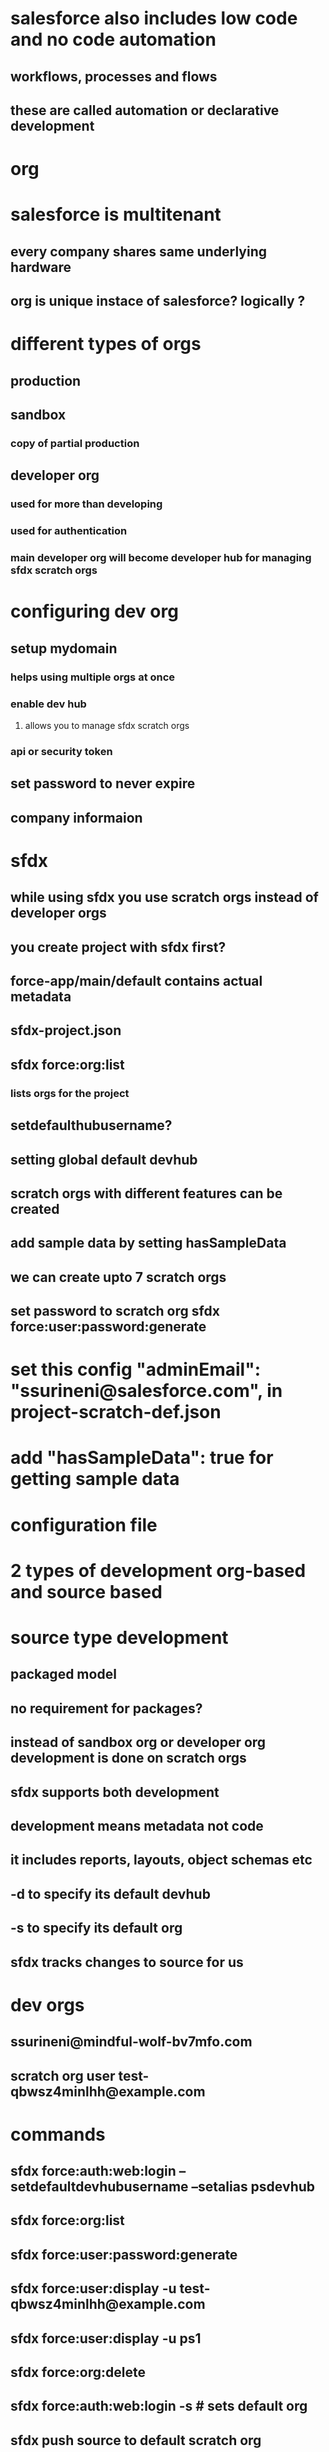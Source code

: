 * salesforce also includes low code and no code automation
** workflows, processes and flows
** these are called automation or declarative development
* org
* salesforce is multitenant
** every company shares same underlying hardware
** org is unique instace of salesforce? logically ?
* different types of orgs
** production
** sandbox
*** copy of partial production
** developer org
*** used for more than developing
*** used for authentication
*** main developer org will become developer hub for managing sfdx scratch orgs
* configuring dev org
** setup mydomain
*** helps using multiple orgs at once
*** enable dev hub
**** allows you to manage sfdx scratch orgs
*** api or security token
** set password to never expire
** company informaion
* sfdx
** while using sfdx you use scratch orgs instead of developer orgs
** you create project with sfdx first?
** force-app/main/default contains actual metadata
** sfdx-project.json
** sfdx force:org:list
*** lists orgs for the project
** setdefaulthubusername?
** setting global default devhub
** scratch orgs with different features can be created
** add sample data by setting hasSampleData
** we can create upto 7 scratch orgs
** set password to scratch org sfdx force:user:password:generate
* set this config   "adminEmail": "ssurineni@salesforce.com", in project-scratch-def.json
* add   "hasSampleData": true for getting sample data
* configuration file
* 2 types of development org-based and source based
* source type development
** packaged model
** no requirement for packages?
** instead of sandbox org or developer org development is done on scratch orgs
** sfdx supports both development
** development means metadata not code
** it includes reports, layouts, object schemas etc
** -d to specify its default devhub
** -s to specify its default org
** sfdx tracks changes to source for us
* dev orgs
** ssurineni@mindful-wolf-bv7mfo.com
** scratch org user test-qbwsz4minlhh@example.com
* commands
** sfdx force:auth:web:login --setdefaultdevhubusername --setalias psdevhub
** sfdx force:org:list
** sfdx force:user:password:generate
** sfdx force:user:display -u test-qbwsz4minlhh@example.com
** sfdx force:user:display -u ps1
** sfdx force:org:delete
** sfdx force:auth:web:login -s # sets default org
** sfdx push source to default scratch org
* automation landscape
** declarative tools
** coding tools
* admin tools
** workflow rules
*** same object updates
*** email notifications
